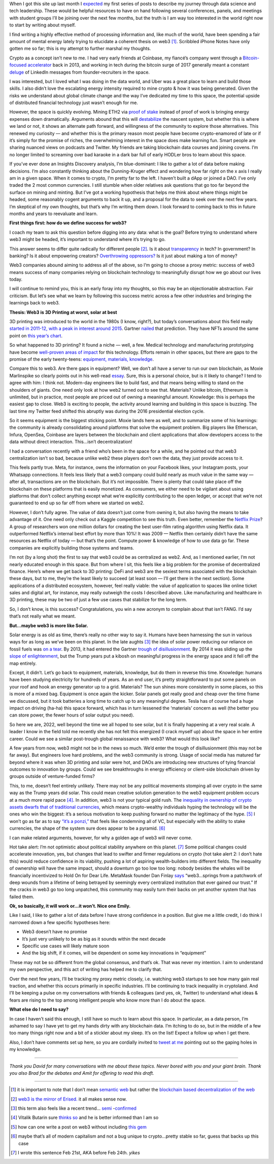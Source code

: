 .. title: Web3: 3D printing at worst, solar at best
.. slug: web3_feb2022
.. date: 2022-02-28 22:27:00 UTC-05:00
.. tags: web3
.. category: 
.. link: 
.. description: 
.. type: text

When I got this site up last month I `expected <https://emilywbailey.github.io/posts/why-now/>`__ my first series of posts to describe my journey through data science and tech leadership. These would be helpful resources to have on hand following several conferences, panels, and meetings with student groups I’ll be joining over the next few months, but the truth is I am way too interested in the world right now to start by writing about myself.

I find writing a highly effective method of processing information and, like much of the world, have been spending a fair amount of mental energy lately trying to elucidate a coherent thesis on web3 [#]_. Scribbled iPhone Notes have only gotten me so far; this is my attempt to further marshal my thoughts.

Crypto as a concept isn’t new to me. I had very early friends at Coinbase, my fiancé’s company went through a `Bitcoin-focused accelerator <https://www.boost.vc/about-us>`__ back in 2013, and working in tech during the bitcoin surge of 2017 generally meant a constant `deluge <https://twitter.com/lbudorick/status/971849467539341312>`__ of LinkedIn messages from founder-recruiters in the space.

I was interested, but I loved what I was doing in the data world, and Uber was a great place to learn and build those skills. I also didn’t love the escalating energy intensity required to mine crypto & how it was being generated. Given the risks we understand about global climate change and the way I’ve dedicated my time to this space, the potential upside of distributed financial technology just wasn’t enough for me.

However, the space is quickly evolving. Mining ETH2 via `proof of stake <https://ethereum.org/en/developers/docs/consensus-mechanisms/pos/>`__ instead of proof of work is bringing energy expenses down dramatically. Arguments abound that this will `destabilize <https://twitter.com/JasonPLowery/status/1495528915485564932>`__ the nascent system, but whether this is where we land or not, it shows an alternate path forward, and willingness of the community to explore those alternatives. This renewed my curiosity — and whether this is the primary reason most people have become crypto-enamored of late or if it’s simply for the promise of riches, the overwhelming interest in the space does make learning fun. Smart people are sharing nuanced views on podcasts and Twitter. My friends are taking blockchain data courses and joining covens. I’m no longer limited to screaming over bad karaoke in a dark bar full of early HODLer bros to learn about this space.

If you’ve ever done an Insights Discovery analysis, I’m blue-dominant: I like to gather a lot of data before making decisions. I’m also constantly thinking about the Dunning-Kruger effect and wondering how far right on the x axis I really am in a given space. When it comes to crypto, I’m pretty far to the left. I haven’t built a dApp or joined a DAO. I’ve only traded the 2 most common currencies. I still stumble when older relatives ask questions that go too far beyond the surface on mining and minting. But I’ve got a working hypothesis that helps me think about where things might be headed, some reasonably cogent arguments to back it up, and a proposal for the data to seek over the next few years. I’m skeptical of my own thoughts, but that’s why I’m writing them down. I look forward to coming back to this in future months and years to reevaluate and learn.

**First things first: how do we define success for web3?**

I coach my team to ask this question before digging into any data: what is the goal? Before trying to understand where web3 might be headed, it’s important to understand where it’s trying to go.

This answer seems to differ quite radically for different people [#]_. Is it about `transparency <https://www.wired.com/story/web3-gavin-wood-interview/>`__ in tech? In government? In banking? Is it about empowering creators? `Overthrowing oppressors? <https://twitter.com/kelseyhightower/status/1495822054817415168>`__ Is it just about making a ton of money?

Web3 companies abound aiming to address all of the above, so I’m going to choose a proxy metric: success of web3 means success of many companies relying on blockchain technology to meaningfully disrupt how we go about our lives today.

I will continue to remind you, this is an early foray into my thoughts, so this may be an objectionable abstraction. Fair criticism. But let’s see what we learn by following this success metric across a few other industries and bringing the learnings back to web3.

**Thesis: Web3 is 3D Printing at worst, solar at best**

3D printing was introduced to the world in the 1980s (I know, right?), but today’s conversations about this field really `started in 2011-12, with a peak in interest around 2015 <https://trends.google.com/trends/explore?date=all&geo=US&q=3d%20printing>`__. Gartner `nailed <https://www.gartner.com/en/newsroom/press-releases/2015-08-18-gartners-2015-hype-cycle-for-emerging-technologies-identifies-the-computing-innovations-that-organizations-should-monitor>`__ that prediction. They have NFTs around the same point on `this year’s chart <https://www.gartner.com/en/newsroom/press-releases/2021-08-23-gartner-identifies-key-emerging-technologies-spurring-innovation-through-trust-growth-and-change>`__.

So what happened to 3D printing? It found a niche — well, a few. Medical technology and manufacturing prototyping have become `well-proven areas of impact <https://www.3dnatives.com/en/wp-content/uploads/sites/2/gartnerreport.jpg>`__ for this technology. Efforts remain in other spaces, but there are gaps to the promise of the early twenty-teens: `equipment, materials, knowledge <https://redshift.autodesk.com/5-problems-with-3d-printing-and-how-to-fix-them/>`__.

Compare this to web3. Are there gaps in equipment? Well, we don’t all have a server to run our own blockchain, as Moxie Marlinspike so clearly points out in his well-read `essay <https://moxie.org/2022/01/07/web3-first-impressions.html>`__. Sure, this is a personal choice, but is it likely to change? I tend to agree with him: I think not. Modern-day engineers like to build fast, and that means being willing to stand on the shoulders of giants. One need only look at how web2 turned out to see that. Materials? Unlike bitcoin, Ethereum is unlimited, but in practice, most people are priced out of owning a meaningful amount. Knowledge: this is perhaps the easiest gap to close. Web3 is exciting to people, the activity around learning and building in this space is buzzing. The last time my Twitter feed shifted this abruptly was during the 2016 presidential election cycle.

So it seems equipment is the biggest sticking point. Moxie lands here as well, and to summarize some of his learnings: the community is already consolidating around platforms that solve the equipment problem. Big players like Etherscan, Infura, OpenSea, Coinbase are layers between the blockchain and client applications that allow developers access to the data without direct interaction. This…isn’t decentralization!

I had a conversation recently with a friend who’s been in the space for a while, and he pointed out that web3 centralization isn’t so bad, because unlike web2 these players don’t own the data, they just provide access to it.

This feels partly true. Meta, for instance, owns the information on your Facebook likes, your Instagram posts, your Whatsapp connections. It feels less likely that a web3 company could build nearly as much value in the same way — after all, transactions are on the blockchain. But it’s not impossible. There is plenty that could take place off the blockchain on these platforms that is easily monetized. As consumers, we either need to be vigilant about using platforms that don’t collect anything except what we’re explicitly contributing to the open ledger, or accept that we’re not guaranteed to end up so far off from where we started on web2.

However, I don’t fully agree. The value of data doesn’t just come from owning it, but also having the means to take advantage of it. One need only check out a Kaggle competition to see this truth. Even better, remember the `Netflix Prize <https://web.archive.org/web/20090924184639/http://www.netflixprize.com/community/viewtopic.php?id=1537>`__? A group of researchers won one million dollars for creating the best user-film rating algorithm using Netflix data. It outperformed Netflix’s internal best effort by more than 10%! It was 2009 — Netflix then certainly didn’t have the same resources as Netflix of today — but that’s the point. Compute power & knowledge of how to use data go far. These companies are explicitly building those systems and teams.

I’m not (by a long shot) the first to say that web3 could be as centralized as web2. And, as I mentioned earlier, I’m not nearly educated enough in this space. But from where I sit, this feels like a big problem for the promise of decentralized finance. Here’s where we get back to 3D printing: DeFi and web3 are the sexiest terms associated with the blockchain these days, but to me, they’re the least likely to succeed (at least soon — I’ll get there in the next section). Some applications of a distributed ecosystem, however, feel really viable: the value of application to spaces like online ticket sales and digital art, for instance, may really outweigh the costs I described above. Like manufacturing and healthcare in 3D printing, these may be two of just a few use cases that stabilize for the long term.

So, I don’t know, is this success? Congratulations, you win a new acronym to complain about that isn’t FANG. I’d say that’s not really what we meant.

**But…maybe web3 is more like Solar.**

Solar energy is as old as time, there’s really no other way to say it. Humans have been harnessing the sun in various ways for as long as we’ve been on this planet. In the late aughts [#]_ the idea of solar power reducing our reliance on fossil fuels was `on a tear <https://trends.google.com/trends/explore?date=all&geo=US&q=solar%20power>`__. By 2013, it had entered the Gartner `trough of disillusionment <https://cdn2.hubspot.net/hub/48858/file-14362507-png/images/fig1-gartner-hype-cycle-arteris-noc-20121-resized-600.png>`__. By 2014 it was sliding up the `slope of enlightenment <https://www.gartner.com/en/newsroom/press-releases/2014-12-15-gartner-says-india-green-it-and-sustainability-spending-to-reach--34-billion-in-2014>`__, but the Trump years put a kibosh on meaningful progress in the energy space and it fell off the map entirely.

Except, it didn’t. Let’s go back to equipment, materials, knowledge, but do them in reverse this time. Knowledge: humans have been studying electricity for hundreds of years. As an end user, it’s pretty straightforward to put some panels on your roof and hook an energy generator up to a grid. Materials? The sun shines more consistently in some places, so this is more of a mixed bag. Equipment is once again the kicker. Solar panels got really good and cheap over the time frame we discussed, but it took batteries a long time to catch up to any meaningful degree. Tesla has of course had a huge impact on driving (ha-ha) this space forward, which has in turn lessened the ‘materials’ concern as well (the better you can store power, the fewer hours of solar output you need).

So here we are, 2022, well beyond the time we all hoped to see solar, but it is finally happening at a very real scale. A leader I know in the field told me recently she has not felt this energized (I crack myself up) about the space in her entire career. Could we see a similar post-trough global renaissance with web3? What would this look like?

A few years from now, web3 might not be in the news so much. We’d enter the trough of disillusionment (this may not be far away). But engineers love hard problems, and the web3 community is strong. Usage of social media has matured far beyond where it was when 3D printing and solar were hot, and DAOs are introducing new structures of tying financial outcomes to innovation by groups. Could we see breakthroughs in energy efficiency or client-side blockchain driven by groups outside of venture-funded firms?

This, to me, doesn’t feel entirely unlikely. There may not be any political movements stomping all over crypto in the same way as the Trump years did solar. This could mean creative solution generation to the web3 equipment problem occurs at a much more rapid pace [#]_. In addition, web3 is not your typical gold rush. The `inequality in ownership of crypto assets <https://www.nber.org/system/files/working_papers/w29396/w29396.pdf>`__ `dwarfs that of traditional currencies  <https://www.wsj.com/articles/bitcoins-one-percent-controls-lions-share-of-the-cryptocurrencys-wealth-11639996204>`__, which means crypto-wealthy individuals hyping the technology will be the ones who win the biggest: it’s a serious motivation to keep pushing forward no matter the legitimacy of the hype. [#]_ I won’t go as far as to say `“it’s a ponzi,” <https://www.theatlantic.com/technology/archive/2022/02/crypto-nft-web3-internet-future/621479/>`__ that feels like condemning all of VC, but especially with the ability to stake currencies, the shape of the system sure does appear to be a pyramid. [#]_

I can make related arguments, however, for why a golden age of web3 will never come.

Hot take alert: I’m not optimistic about political stability anywhere on this planet. [#]_ Some political changes could accelerate innovation, yes, but changes that lead to swifter and firmer regulations on crypto (hot take alert 2: I don’t hate this) would reduce confidence in its viability, pushing a lot of aspiring wealth-builders into different fields. The inequality of ownership will have the same impact, should a downturn go too low too long: nobody besides the whales will be financially incentivized to Hold On for Dear Life. MetaMask founder Dan Finlay `says <https://medium.com/@danfinlay/what-moxie-missed-on-web3-wallets-8dc572e7f39b>`__ “web3...springs from a patchwork of deep wounds from a lifetime of being betrayed by seemingly every centralized institution that ever gained our trust.” If the cracks in web3 go too long unpatched, this community may easily turn their backs on yet another system that has failed them.

**Ok, so basically, it will work or...it won’t. Nice one Emily.**

Like I said, I like to gather a lot of data before I have strong confidence in a position. But give me a little credit, I do think I narrowed down a few specific hypotheses here:

- Web3 doesn’t have no promise

- It’s just very unlikely to be as big as it sounds within the next decade

- Specific use cases will likely mature soon

- And the big shift, if it comes, will be dependent on some key innovations in “equipment”

These may not be so different from the global consensus, and that’s ok. That was never my intention. I aim to understand my own perspective, and this act of writing has helped me to clarify that.

Over the next few years, I’ll be tracking my proxy metric closely, i.e. watching web3 startups to see how many gain real traction, and whether this occurs primarily in specific industries. I’ll be continuing to track inequality in cryptoland. And I’ll be keeping a pulse on my conversations with friends & colleagues (and yes, ok, Twitter) to understand what ideas & fears are rising to the top among intelligent people who know more than I do about the space.

**What else do I need to say?**

In case I haven’t said this enough, I still have so much to learn about this space. In particular, as a data person, I’m ashamed to say I have yet to get my hands dirty with any blockchain data. I’m itching to do so, but in the middle of a few too many things right now and a bit of a stickler about my sleep. It’s on the list! Expect a follow up when I get there.

Also, I don’t have comments set up here, so you are cordially invited to `tweet at me <https://twitter.com/emilywbailey/status/1498506320575610882>`__ pointing out so the gaping holes in my knowledge.

----------


*Thank you David for many conversations with me about these topics. Never bored with you and your giant brain. Thank you also Brad for the debates and Amit for offering to read this draft.*


----------


.. [#] it is important to note that I don’t mean `semantic web <https://en.wikipedia.org/wiki/Semantic_Web>`__ but rather the `blockchain based decentralization of the web <https://en.wikipedia.org/wiki/Web3>`__
.. [#] `web3 is the mirror of Erised. <https://blockworks.co/why-all-the-hate-directed-at-web3/>`__ it all makes sense now.
.. [#] this term also feels like a recent trend... `semi <https://trends.google.com/trends/explore?date=all&geo=US&q=aughts>`__ -`confirmed <https://trends.google.com/trends/explore?date=all&geo=US&q=early%20aughts>`__
.. [#] Vitalik Butarin sure `thinks so <https://www.reddit.com/r/ethereum/comments/ryk3it/my_first_impressions_of_web3/hrrz15r/>`__ and he is better informed than I am so
.. [#] how can one write a post on web3 without including `this gem <https://twitter.com/jack/status/1473165759224463360?lang=en>`__
.. [#] maybe that’s all of modern capitalism and not a bug unique to crypto...pretty stable so far, guess that backs up this case
.. [#] I wrote this sentence Feb 21st, AKA before Feb 24th. *yikes*
